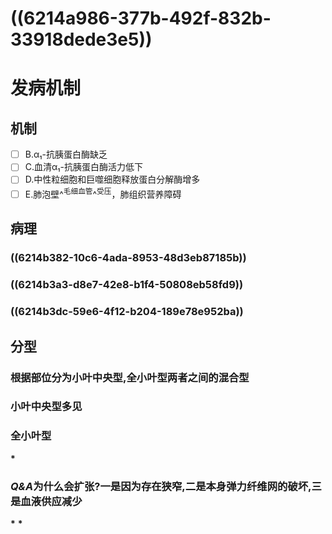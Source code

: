 * ((6214a986-377b-492f-832b-33918dede3e5))
* 发病机制
** 机制
- [ ] B.α₁-抗胰蛋白酶缺乏
- [ ] C.血清α₁-抗胰蛋白酶活力低下
- [ ] D.中性粒细胞和巨噬细胞释放蛋白分解酶增多
- [ ] E.肺泡壁^^毛细血管^^受压，肺组织营养障碍
** 病理
*** ((6214b382-10c6-4ada-8953-48d3eb87185b))
*** ((6214b3a3-d8e7-42e8-b1f4-50808eb58fd9))
*** ((6214b3dc-59e6-4f12-b204-189e78e952ba))
** 分型
*** 根据部位分为小叶中央型,全小叶型两者之间的混合型
*** 小叶中央型多见
[[../assets/image_1645524272723_0.png]]
*** 全小叶型
[[../assets/image_1645524292146_0.png]]
***
*** [[Q&A]]为什么会扩张?一是因为存在狭窄,二是本身弹力纤维网的破坏,三是血液供应减少
***
***